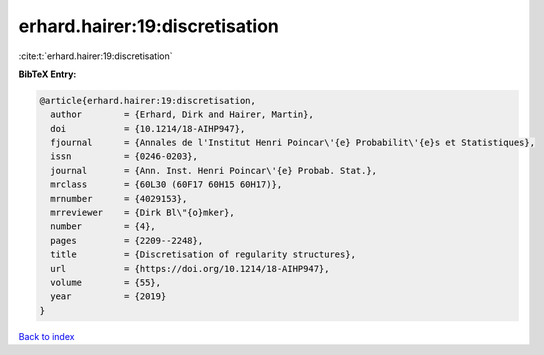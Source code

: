 erhard.hairer:19:discretisation
===============================

:cite:t:`erhard.hairer:19:discretisation`

**BibTeX Entry:**

.. code-block:: bibtex

   @article{erhard.hairer:19:discretisation,
     author        = {Erhard, Dirk and Hairer, Martin},
     doi           = {10.1214/18-AIHP947},
     fjournal      = {Annales de l'Institut Henri Poincar\'{e} Probabilit\'{e}s et Statistiques},
     issn          = {0246-0203},
     journal       = {Ann. Inst. Henri Poincar\'{e} Probab. Stat.},
     mrclass       = {60L30 (60F17 60H15 60H17)},
     mrnumber      = {4029153},
     mrreviewer    = {Dirk Bl\"{o}mker},
     number        = {4},
     pages         = {2209--2248},
     title         = {Discretisation of regularity structures},
     url           = {https://doi.org/10.1214/18-AIHP947},
     volume        = {55},
     year          = {2019}
   }

`Back to index <../By-Cite-Keys.html>`_
